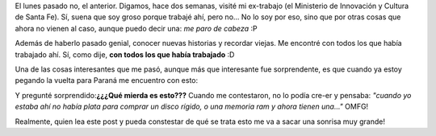 .. link:
.. description:
.. tags: trabajo
.. date: 2011/07/14 12:04:58
.. title: Visitando mi ex-trabajo
.. slug: visitando-mi-ex-trabajo

El lunes pasado no, el anterior. Digamos, hace dos semanas, visité mi
ex-trabajo (el Ministerio de Innovación y Cultura de Santa Fe). Sí,
suena que soy groso porque trabajé ahí, pero no... No lo soy por eso,
sino que por otras cosas que ahora no vienen al caso, aunque puedo decir
una: *me paro de cabeza* :P

Además de haberlo pasado genial, conocer nuevas historias y recordar
viejas. Me encontré con todos los que había trabajado ahí. Sí, como
dije, **con todos los que había trabajado** :D

Una de las cosas interesantes que me pasó, aunque más que interesante
fue sorprendente, es que cuando ya estoy pegando la vuelta para Paraná
me encuentro con esto:

|image0|

Y pregunté sorprendido:\ **¿¿¿Qué mierda es esto???** Cuando me
contestaron, no lo podía cre-er y pensaba: *"cuando yo estaba ahí no
había plata para comprar un disco rígido, o una memoria ram y ahora
tienen una..."* OMFG!

Realmente, quien lea este post y pueda constestar de qué se trata esto
me va a sacar una sonrisa muy grande!

.. |image0| image:: http://humitos.files.wordpress.com/2011/07/p7042196.jpg
   :target: http://humitos.files.wordpress.com/2011/07/p7042196.jpg
